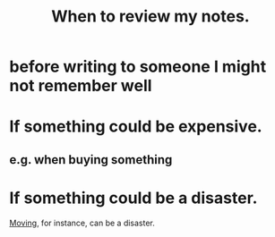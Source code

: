 :PROPERTIES:
:ID:       15c15ae2-bb60-4f6e-9e6d-e9045f9c0132
:END:
#+title: When to review my notes.
* *before* writing to someone I might not remember well
* If something could be expensive.
** e.g. when buying something
* If something could be a disaster.
  [[id:ebfc71c5-86b6-41b2-adb0-75b513cd12dc][Moving]], for instance, can be a disaster.
